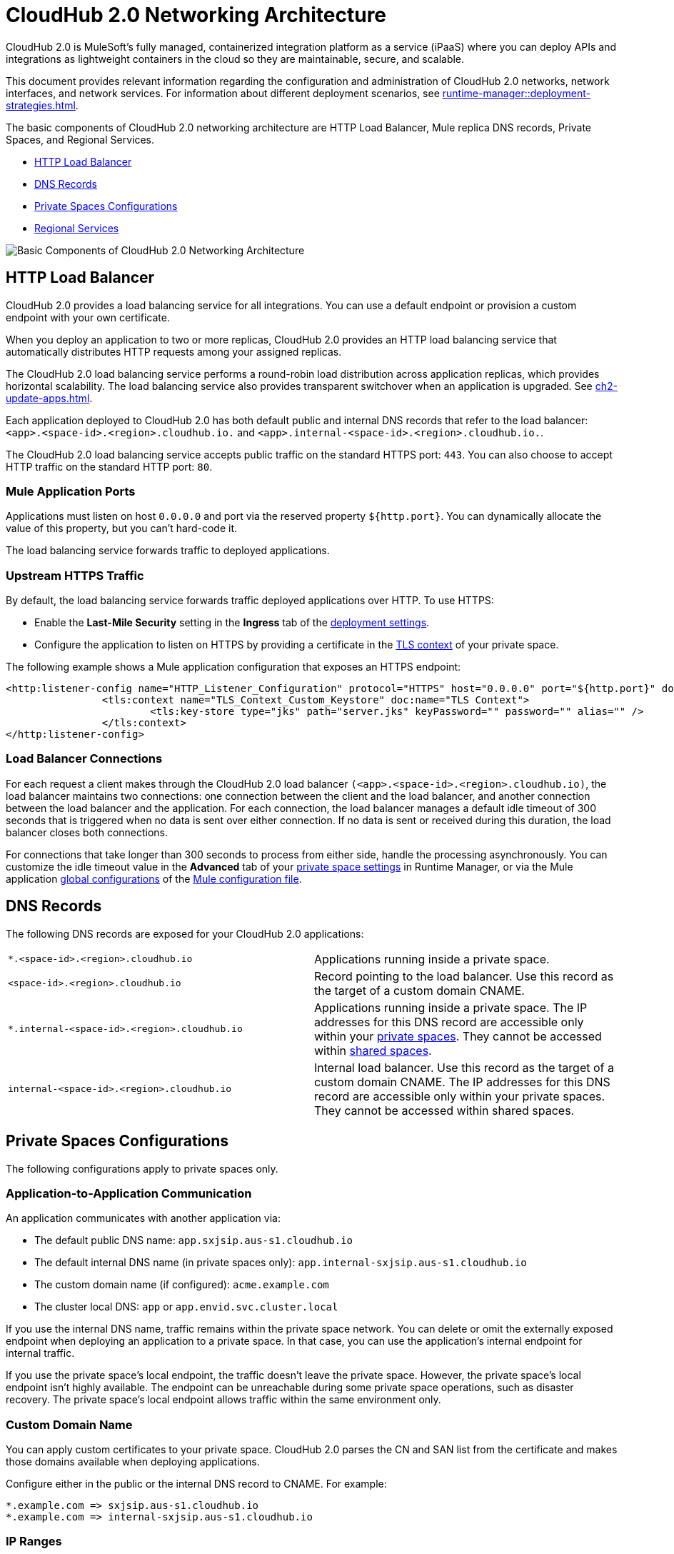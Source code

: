 = CloudHub 2.0 Networking Architecture

CloudHub 2.0 is MuleSoft's fully managed, containerized integration platform as a service (iPaaS) where you can deploy APIs and integrations as lightweight containers in the cloud so they are maintainable, secure, and scalable. 

This document provides relevant information regarding the configuration and administration of CloudHub 2.0 networks, network interfaces, and network services. For information about different deployment scenarios, see xref:runtime-manager::deployment-strategies.adoc[].

The basic components of CloudHub 2.0 networking architecture are HTTP Load Balancer, Mule replica DNS records, Private Spaces, and Regional Services.

* <<HTTP Load Balancer>>
* <<DNS Records>>
* <<Private Spaces Configurations>>
* <<Regional Services>> 

image::ch2-networking-architecture-diagram.png[Basic Components of CloudHub 2.0 Networking Architecture]

== HTTP Load Balancer

CloudHub 2.0 provides a load balancing service for all integrations. You can use a default endpoint or provision a custom endpoint with your own certificate.

When you deploy an application to two or more replicas, CloudHub 2.0 provides an HTTP load balancing service that automatically distributes HTTP requests among your assigned replicas.

The CloudHub 2.0 load balancing service performs a round-robin load distribution across application replicas, which provides horizontal scalability. The load balancing service also provides transparent switchover when an application is upgraded. See xref:ch2-update-apps.adoc[].

Each application deployed to CloudHub 2.0 has both default public and internal DNS records that refer to the load balancer: `<app>.<space-id>.<region>.cloudhub.io.` and `<app>.internal-<space-id>.<region>.cloudhub.io.`. 

The CloudHub 2.0 load balancing service accepts public traffic on the standard HTTPS port: `443`. You can also choose to accept HTTP traffic on the standard HTTP port: `80`.

=== Mule Application Ports

Applications must listen on host `0.0.0.0` and port via the reserved property `${http.port}`. You can dynamically allocate the value of this property, but you can't hard-code it.

The load balancing service forwards traffic to deployed applications.

=== Upstream HTTPS Traffic

By default, the load balancing service forwards traffic deployed applications over HTTP. To use HTTPS:

* Enable the *Last-Mile Security* setting in the *Ingress* tab of the xref:ch2-deploy-private-space.adoc#configure-endpoint-path[deployment settings]. 
* Configure the application to listen on HTTPS by providing a certificate in the xref:ps-config-domains.adoc[TLS context] of your private space.

The following example shows a Mule application configuration that exposes an HTTPS endpoint:

[source,console,linenums]
----
<http:listener-config name="HTTP_Listener_Configuration" protocol="HTTPS" host="0.0.0.0" port="${http.port}" doc:name="HTTP Listener Configuration" >
		<tls:context name="TLS_Context_Custom_Keystore" doc:name="TLS Context">
			<tls:key-store type="jks" path="server.jks" keyPassword="" password="" alias="" />
		</tls:context>
</http:listener-config>
----

=== Load Balancer Connections

For each request a client makes through the CloudHub 2.0 load balancer `(<app>.<space-id>.<region>.cloudhub.io)`, the load balancer maintains two connections: one connection between the client and the load balancer, and another connection between the load balancer and the application. For each connection, the load balancer manages a default idle timeout of 300 seconds that is triggered when no data is sent over either connection. If no data is sent or received during this duration, the load balancer closes both connections.

For connections that take longer than 300 seconds to process from either side, handle the processing asynchronously. You can customize the idle timeout value in the *Advanced* tab of your xref:ps-config-advanced.adoc#configure-http-requests-and-read-response-timeout[private space settings] in Runtime Manager, or via the Mule application xref:mule-runtime::global-settings-configuration.adoc[global configurations] of the  xref:mule-runtime::about-mule-configuration.adoc[Mule configuration file].

== DNS Records

The following DNS records are exposed for your CloudHub 2.0 applications:

[cols="2*a"]
|===
|`*.<space-id>.<region>.cloudhub.io`|Applications running inside a private space.
|`<space-id>.<region>.cloudhub.io`|Record pointing to the load balancer. Use this record as the target of a custom domain CNAME.
|`*.internal-<space-id>.<region>.cloudhub.io`|Applications running inside a private space. The IP addresses for this DNS record are accessible only within your xref:ch2-private-space-about.adoc[private spaces]. They cannot be accessed within xref:ch2-shared-space-about.adoc[shared spaces].
|`internal-<space-id>.<region>.cloudhub.io`|Internal load balancer. Use this record as the target of a custom domain CNAME. The IP addresses for this DNS record are accessible only within your private spaces. They cannot be accessed within shared spaces.
|===


== Private Spaces Configurations

The following configurations apply to private spaces only.

=== Application-to-Application Communication

An application communicates with another application via:

* The default public DNS name: `app.sxjsip.aus-s1.cloudhub.io`
* The default internal DNS name (in private spaces only): `app.internal-sxjsip.aus-s1.cloudhub.io`
* The custom domain name (if configured): `acme.example.com`
* The cluster local DNS: `app` or `app.envid.svc.cluster.local`

If you use the internal DNS name, traffic remains within the private space network. You can delete or omit the externally exposed endpoint when deploying an application to a private space. In that case, you can use the application's internal endpoint for internal traffic.

If you use the private space’s local endpoint, the traffic doesn’t leave the private space. However, the private space's local endpoint isn’t highly available. The endpoint can be unreachable during some private space operations, such as disaster recovery. The private space's local endpoint allows traffic within the same environment only.

=== Custom Domain Name

You can apply custom certificates to your private space. CloudHub 2.0 parses the CN and SAN list from the certificate and makes those domains available when deploying applications. 

Configure either in the public or the internal DNS record to CNAME. For example: 

----
*.example.com => sxjsip.aus-s1.cloudhub.io
*.example.com => internal-sxjsip.aus-s1.cloudhub.io
----

=== IP Ranges

Inbound traffic entering a private space originates from an IP address listed under the *Inbound Static IPs* field of the private network configuration. HTTP connections can inspect the `X-Forwarded-For` header to discover the original client IP address.

Traffic egressing to the internet originates from an IP address listed under the *Outbound Static IPs* field of the private network configuration. The public DNS target and the private DNS target IPs don't change during the lifetime of the private space.

Traffic egressing to a VPN or transit gateway originates from the private space CIDR block.

image::ch2-networking-ip-ranges.png[Inbound and outbound IPs listed in the UI]

Private spaces also leverage several secondary CIDR for internal usage. 

If you use BGP routing protocols, you may see the following additional CIDR blocks being published to your gateway:

----
100.64.0.0/16
100.66.0.0/16
100.67.0.0/16
100.68.0.0/16
----

Because of this, `100.64.0.0/10` is xref:ps-gather-setup-info.adoc#unusable-cidr[not a supported range] for private spaces.

You can filter these prefixes from the route map. For more informationm see https://help.mulesoft.com/s/article/Received-Extra-BGP-routes-from-CloudHub-2-0-VPN[Received Extra BGP routes from CloudHub 2.0 VPN].

You can also indicate a reserved range for your on-prem network when creating your private space. CloudHub 2.0 doesn't use reserved ranges indicated by customers. For more information, see xref:ps-gather-setup-info.adoc#reserved-cidr[Reserved Corporate CIDR].

=== Connections

Private spaces support two types of connections: Virtual Private Network (VPN) and Transit Gateway (TGW). 

Each Anypoint VPN connection consists of two tunnels that enable you to connect to a single public IP address at a remote location. VPNs are high available if you configure both tunnels on your endpoint. 

Additionally, CloudHub 2.0 enables you to define redundant VPN connections for additional resiliency. As a managed VPN service, the underlying VPN service is frequently upgraded. Routine maintenance can briefly disable one of the two tunnels of your VPN connection. Your VPN connection automatically fails over to the second tunnel during this time, so access is not interrupted. For this reason, you must configure both tunnels on your endpoint. For more information, see  https://help.mulesoft.com/s/article/Tunnel-Switch-in-an-Anypoint-Dynamic-BGP-VPN-Update[Tunnel Switch in an Anypoint Dynamic (BGP) VPN Update]. 

By design, TGW connections are already highly available. Don't create redundant TGW connections. For more information, see xref:ps-tgw-about.adoc[].

==== Connections between CloudHub and CloudHub 2.0

You can use a xref:ps-create-configure-tgw.adoc[TGW attachment] to connect a dedicated VPC in CloudHub to a CloudHub 2.0 private space. You must apply the attachments independently in CloudHub and CloudHub 2.0.


=== Firewall Rules and Port Access

HTTP Ingress::

By default, ports `443` and `80` are exposed for all external inbound traffic. You can remove or change these ports to restrict inbound traffic.


Non-HTTP Ingress::

By default, no non-http ports are open. You can open a fixed list of TCP ports (30500-32500) to allow non-http traffic to flow to your Mule applications. Those ports are only reachable from within the private space or originated from a VPN or a TGW. For more information about how to allow TCP traffic for your private space, see xref:ch2-deploy-api.adoc[].


Egress:: 

By default, applications can make outbound connections to any destination and ports. You can change this behavior to restrict egress traffic.
+
You can remove all ingress and egress rules from and to the internet. In this case, the cluster still functions normally because of the following control measures:
+
* Anypoint Monitoring ingestion traffic firewall rules are implicitly added to all Mule applications' firewall rules.
* Essential AWS services traffic flows are always allowed from Mule applications.
* You can apply egress rules at the application level. Fore more information, see xref:ps-config-app-level-egress.adoc[].
* You can remove default route to IGW. However, for the egress firewall rules to work, the destination IPs must be routable.


== Regional Services

The DNS record and the load balancer for your integration may change depending on what region you deploy your applications in. The following table summarizes what DNS records are available for your applications in each region:

Anypoint Platform for the U.S. control plane covers the following regions:

[%header,cols="2*a"]
|===
| Regions in U.S. Control Plane | DNS Record
| US East (N. Virginia) | `<app>.<space-id>.usa-e1.cloudhub.io`
| US East (Ohio) | `<app>.<space-id>.usa-e2.cloudhub.io`
| US West (N. California) | `<app>.<space-id>.usa-w1.cloudhub.io`
| US West (Oregon) | `<app>.<space-id>.usa-w2.cloudhub.io`
| Canada (Central) | `<app>.<space-id>.can-c1.cloudhub.io`
| South America (Sao Paulo) | `<app>.<space-id>.bra-s1.cloudhub.io`
| Asia Pacific (Singapore) | `<app>.<space-id>.sgp-s1.cloudhub.io`
| Asia Pacific (Sydney) | `<app>.<space-id>.aus-s1.cloudhub.io`
| Asia Pacific (Tokyo) | `<app>.<space-id>.jpn-e1.cloudhub.io`
| EU (Ireland) | `<app>.<space-id>.irl-e1.cloudhub.io`
| EU (Frankfurt) | `<app>.<space-id>.deu-c1.cloudhub.io`
| EU (London) | `<app>.<space-id>.gbr-e1.cloudhub.io`
|===


Anypoint Platform for the EU control plane covers the following regions: 

[%header,cols="2*a"]
|===
| Regions in EU Control Plane | DNS Record
| EU (Ireland) | `<app>.<space-id>.irl-e1.eu1.cloudhub.io`
| EU (Frankfurt) | `<app>.<space-id>.deu-c1.eu1.cloudhub.io`
|===
